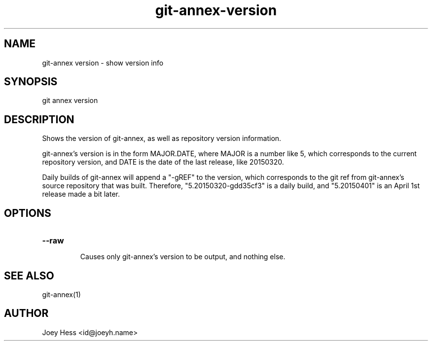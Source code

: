 .TH git-annex-version 1
.SH NAME
git\-annex version \- show version info
.PP
.SH SYNOPSIS
git annex version
.PP
.SH DESCRIPTION
Shows the version of git\-annex, as well as repository version information.
.PP
git\-annex's version is in the form MAJOR.DATE, where MAJOR is a number
like 5, which corresponds to the current repository version, and DATE
is the date of the last release, like 20150320.
.PP
Daily builds of git\-annex will append a "\-gREF" to the version, which
corresponds to the git ref from git\-annex's source repository that was
built. Therefore, "5.20150320\-gdd35cf3" is a daily build, and
"5.20150401" is an April 1st release made a bit later.
.PP
.SH OPTIONS
.IP "\fB\-\-raw\fP"
.IP
Causes only git\-annex's version to be output, and nothing else.
.IP
.SH SEE ALSO
git\-annex(1)
.PP
.SH AUTHOR
Joey Hess <id@joeyh.name>
.PP
.PP

